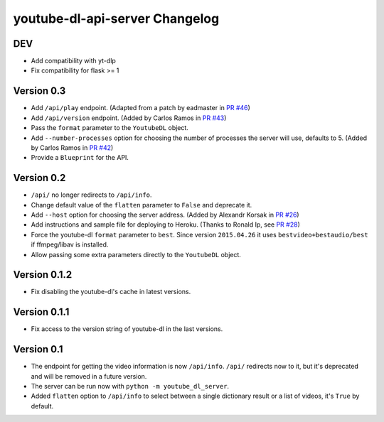 youtube-dl-api-server Changelog
===============================

DEV
---

- Add compatibility with yt-dlp
- Fix compatibility for flask >= 1

Version 0.3
-----------

- Add ``/api/play`` endpoint. (Adapted from a patch by eadmaster in `PR #46 <https://github.com/jaimeMF/youtube-dl-api-server/pull/46>`_)
- Add ``/api/version`` endpoint. (Added by Carlos Ramos in `PR #43 <https://github.com/jaimeMF/youtube-dl-api-server/pull/43>`_)
- Pass the ``format`` parameter to the ``YoutubeDL`` object.
- Add ``--number-processes`` option for choosing the number of processes the server will use, defaults to 5. (Added by Carlos Ramos in `PR #42 <https://github.com/jaimeMF/youtube-dl-api-server/pull/42>`_)
- Provide a ``Blueprint`` for the API.

Version 0.2
-----------

- ``/api/`` no longer redirects to ``/api/info``.
- Change default value of the ``flatten`` parameter to ``False`` and deprecate it.
- Add ``--host`` option for choosing the server address. (Added by Alexandr Korsak in `PR #26 <https://github.com/jaimeMF/youtube-dl-api-server/pull/26>`_)
- Add instructions and sample file for deploying to Heroku. (Thanks to Ronald Ip, see `PR #28 <https://github.com/jaimeMF/youtube-dl-api-server/pull/28>`_)
- Force the youtube-dl ``format`` parameter to ``best``. Since version ``2015.04.26`` it uses ``bestvideo+bestaudio/best`` if ffmpeg/libav is installed.
- Allow passing some extra parameters directly to the ``YoutubeDL`` object.

Version 0.1.2
-------------

- Fix disabling the youtube-dl's cache in latest versions.

Version 0.1.1
-------------

- Fix access to the version string of youtube-dl in the last versions.

Version 0.1
-----------
- The endpoint for getting the video information is now ``/api/info``.
  ``/api/`` redirects now to it, but it's deprecated and will be removed in a future version.
- The server can be run now with ``python -m youtube_dl_server``.
- Added ``flatten`` option to ``/api/info`` to select between a single dictionary result or a list of videos, it's ``True`` by default.
